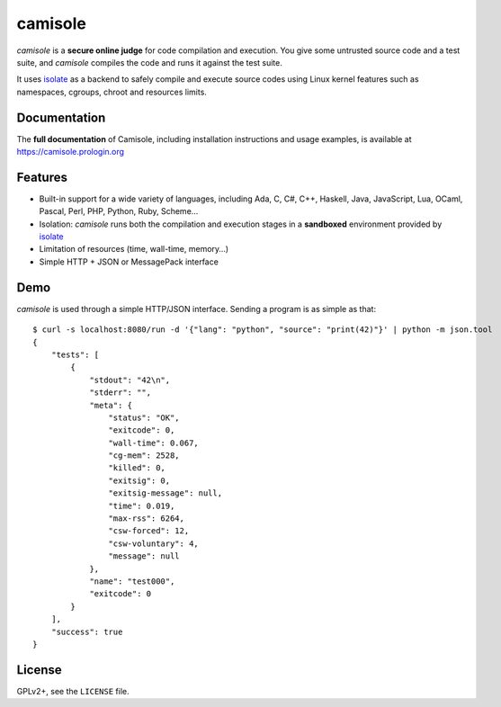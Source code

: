 camisole
========

.. image:: https://travis-ci.org/prologin/camisole.svg?branch=master
   :target: https://travis-ci.org/prologin/camisole

.. image:: https://coveralls.io/repos/github/prologin/camisole/badge.svg?branch=master
   :target: https://coveralls.io/github/prologin/camisole?branch=master

*camisole* is a **secure online judge** for code compilation and execution. You
give some untrusted source code and a test suite, and *camisole* compiles the
code and runs it against the test suite.

It uses isolate_ as a backend to safely compile and execute source codes using
Linux kernel features such as namespaces, cgroups, chroot and resources limits.

Documentation
-------------

The **full documentation** of Camisole, including installation instructions and
usage examples, is available at https://camisole.prologin.org

Features
--------

- Built-in support for a wide variety of languages, including Ada, C, C#, C++,
  Haskell, Java, JavaScript, Lua, OCaml, Pascal, Perl, PHP, Python, Ruby,
  Scheme…
- Isolation: *camisole* runs both the compilation and execution stages in a
  **sandboxed** environment provided by isolate_
- Limitation of resources (time, wall-time, memory…)
- Simple HTTP + JSON or MessagePack interface

Demo
----

.. highlight:: console

*camisole* is used through a simple HTTP/JSON interface. Sending a program
is as simple as that::

    $ curl -s localhost:8080/run -d '{"lang": "python", "source": "print(42)"}' | python -m json.tool
    {
        "tests": [
            {
                "stdout": "42\n",
                "stderr": "",
                "meta": {
                    "status": "OK",
                    "exitcode": 0,
                    "wall-time": 0.067,
                    "cg-mem": 2528,
                    "killed": 0,
                    "exitsig": 0,
                    "exitsig-message": null,
                    "time": 0.019,
                    "max-rss": 6264,
                    "csw-forced": 12,
                    "csw-voluntary": 4,
                    "message": null
                },
                "name": "test000",
                "exitcode": 0
            }
        ],
        "success": true
    }

License
-------

GPLv2+, see the ``LICENSE`` file.

.. _isolate: https://github.com/ioi/isolate
